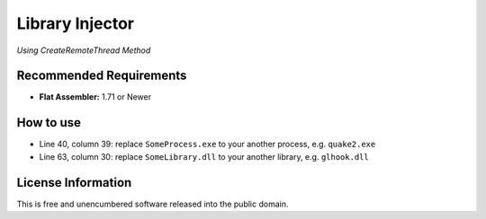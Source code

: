 ================
Library Injector
================
*Using CreateRemoteThread Method*

Recommended Requirements
------------------------
- **Flat Assembler:** 1.71 or Newer

How to use
----------
- Line 40, column 39: replace ``SomeProcess.exe`` to your another process, e.g. ``quake2.exe``
- Line 63, column 30: replace ``SomeLibrary.dll`` to your another library, e.g. ``glhook.dll``

License Information
-------------------
This is free and unencumbered software released into the public domain.

